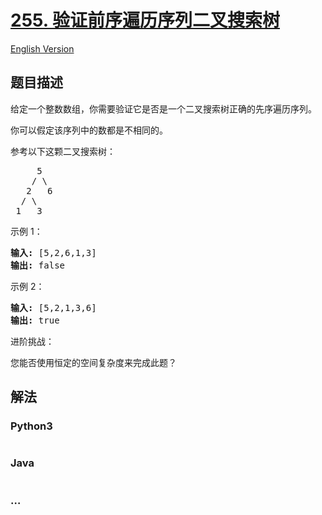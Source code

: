 * [[https://leetcode-cn.com/problems/verify-preorder-sequence-in-binary-search-tree][255.
验证前序遍历序列二叉搜索树]]
  :PROPERTIES:
  :CUSTOM_ID: 验证前序遍历序列二叉搜索树
  :END:
[[./solution/0200-0299/0255.Verify Preorder Sequence in Binary Search Tree/README_EN.org][English
Version]]

** 题目描述
   :PROPERTIES:
   :CUSTOM_ID: 题目描述
   :END:

#+begin_html
  <!-- 这里写题目描述 -->
#+end_html

#+begin_html
  <p>
#+end_html

给定一个整数数组，你需要验证它是否是一个二叉搜索树正确的先序遍历序列。

#+begin_html
  </p>
#+end_html

#+begin_html
  <p>
#+end_html

你可以假定该序列中的数都是不相同的。

#+begin_html
  </p>
#+end_html

#+begin_html
  <p>
#+end_html

参考以下这颗二叉搜索树：

#+begin_html
  </p>
#+end_html

#+begin_html
  <pre>     5
      / \
     2   6
    / \
   1   3</pre>
#+end_html

#+begin_html
  <p>
#+end_html

示例 1：

#+begin_html
  </p>
#+end_html

#+begin_html
  <pre><strong>输入: </strong>[5,2,6,1,3]
  <strong>输出: </strong>false</pre>
#+end_html

#+begin_html
  <p>
#+end_html

示例 2：

#+begin_html
  </p>
#+end_html

#+begin_html
  <pre><strong>输入: </strong>[5,2,1,3,6]
  <strong>输出: </strong>true</pre>
#+end_html

#+begin_html
  <p>
#+end_html

进阶挑战：

#+begin_html
  </p>
#+end_html

#+begin_html
  <p>
#+end_html

您能否使用恒定的空间复杂度来完成此题？

#+begin_html
  </p>
#+end_html

** 解法
   :PROPERTIES:
   :CUSTOM_ID: 解法
   :END:

#+begin_html
  <!-- 这里可写通用的实现逻辑 -->
#+end_html

#+begin_html
  <!-- tabs:start -->
#+end_html

*** *Python3*
    :PROPERTIES:
    :CUSTOM_ID: python3
    :END:

#+begin_html
  <!-- 这里可写当前语言的特殊实现逻辑 -->
#+end_html

#+begin_src python
#+end_src

*** *Java*
    :PROPERTIES:
    :CUSTOM_ID: java
    :END:

#+begin_html
  <!-- 这里可写当前语言的特殊实现逻辑 -->
#+end_html

#+begin_src java
#+end_src

*** *...*
    :PROPERTIES:
    :CUSTOM_ID: section
    :END:
#+begin_example
#+end_example

#+begin_html
  <!-- tabs:end -->
#+end_html

